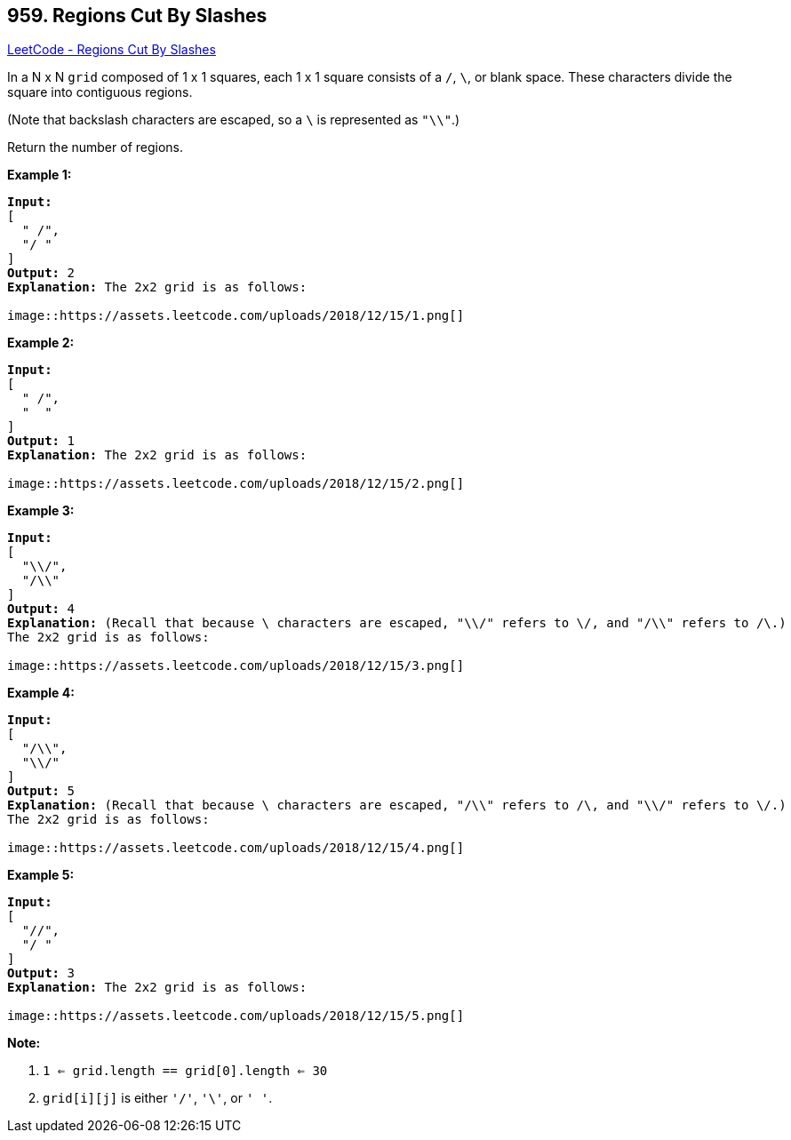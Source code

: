== 959. Regions Cut By Slashes

https://leetcode.com/problems/regions-cut-by-slashes/[LeetCode - Regions Cut By Slashes]

In a N x N `grid` composed of 1 x 1 squares, each 1 x 1 square consists of a `/`, `\`, or blank space.  These characters divide the square into contiguous regions.

(Note that backslash characters are escaped, so a `\` is represented as `"\\"`.)

Return the number of regions.

 















*Example 1:*

[subs="verbatim,quotes,macros"]
----
*Input:*
[
  " /",
  "/ "
]
*Output:* 2
*Explanation:* The 2x2 grid is as follows:

image::https://assets.leetcode.com/uploads/2018/12/15/1.png[]
----


*Example 2:*

[subs="verbatim,quotes,macros"]
----
*Input:*
[
  " /",
  "  "
]
*Output:* 1
*Explanation:* The 2x2 grid is as follows:

image::https://assets.leetcode.com/uploads/2018/12/15/2.png[]
----


*Example 3:*

[subs="verbatim,quotes,macros"]
----
*Input:*
[
  "\\/",
  "/\\"
]
*Output:* 4
*Explanation:* (Recall that because \ characters are escaped, "\\/" refers to \/, and "/\\" refers to /\.)
The 2x2 grid is as follows:

image::https://assets.leetcode.com/uploads/2018/12/15/3.png[]
----


*Example 4:*

[subs="verbatim,quotes,macros"]
----
*Input:*
[
  "/\\",
  "\\/"
]
*Output:* 5
*Explanation:* (Recall that because \ characters are escaped, "/\\" refers to /\, and "\\/" refers to \/.)
The 2x2 grid is as follows:

image::https://assets.leetcode.com/uploads/2018/12/15/4.png[]
----


*Example 5:*

[subs="verbatim,quotes,macros"]
----
*Input:*
[
  "//",
  "/ "
]
*Output:* 3
*Explanation:* The 2x2 grid is as follows:

image::https://assets.leetcode.com/uploads/2018/12/15/5.png[]
----

 

*Note:*


. `1 <= grid.length == grid[0].length <= 30`
. `grid[i][j]` is either `'/'`, `'\'`, or `' '`.






